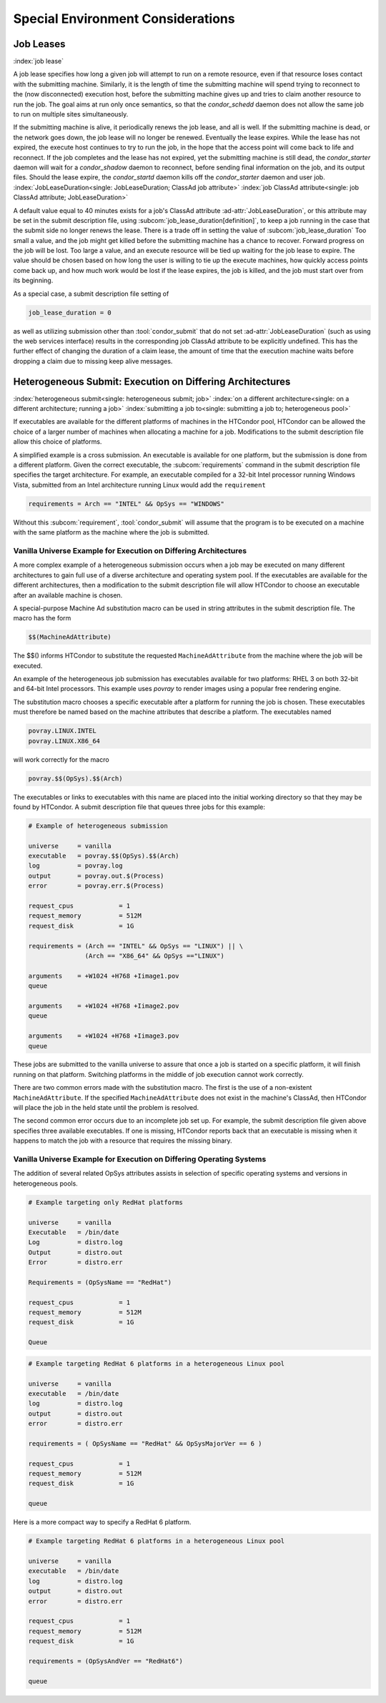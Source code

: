 Special Environment Considerations
==================================

Job Leases
----------

:index:`job lease`

A job lease specifies how long a given job will attempt to run on a
remote resource, even if that resource loses contact with the submitting
machine. Similarly, it is the length of time the submitting machine will
spend trying to reconnect to the (now disconnected) execution host,
before the submitting machine gives up and tries to claim another
resource to run the job. The goal aims at run only once semantics, so
that the *condor_schedd* daemon does not allow the same job to run on
multiple sites simultaneously.

If the submitting machine is alive, it periodically renews the job
lease, and all is well. If the submitting machine is dead, or the
network goes down, the job lease will no longer be renewed. Eventually
the lease expires. While the lease has not expired, the execute host
continues to try to run the job, in the hope that the access point
will come back to life and reconnect. If the job completes and the lease
has not expired, yet the submitting machine is still dead, the
*condor_starter* daemon will wait for a *condor_shadow* daemon to
reconnect, before sending final information on the job, and its output
files. Should the lease expire, the *condor_startd* daemon kills off
the *condor_starter* daemon and user job.
:index:`JobLeaseDuration<single: JobLeaseDuration; ClassAd job attribute>`
:index:`job ClassAd attribute<single: job ClassAd attribute; JobLeaseDuration>`

A default value equal to 40 minutes exists for a job's ClassAd attribute
:ad-attr:`JobLeaseDuration`, or this attribute may be set in the submit
description file, using
:subcom:`job_lease_duration[definition]`,
to keep a job running in the case that the submit side no longer renews
the lease. There is a trade off in setting the value of
:subcom:`job_lease_duration`
Too small a value, and the job might get killed before the submitting
machine has a chance to recover. Forward progress on the job will be
lost. Too large a value, and an execute resource will be tied up waiting
for the job lease to expire. The value should be chosen based on how
long the user is willing to tie up the execute machines, how quickly
access points come back up, and how much work would be lost if the
lease expires, the job is killed, and the job must start over from its
beginning.

As a special case, a submit description file setting of

.. code-block:: condor-submit

     job_lease_duration = 0

as well as utilizing submission other than :tool:`condor_submit` that do not
set :ad-attr:`JobLeaseDuration` (such as using the web services interface)
results in the corresponding job ClassAd attribute to be explicitly
undefined. This has the further effect of changing the duration of a
claim lease, the amount of time that the execution machine waits before
dropping a claim due to missing keep alive messages.

Heterogeneous Submit: Execution on Differing Architectures
----------------------------------------------------------

:index:`heterogeneous submit<single: heterogeneous submit; job>`
:index:`on a different architecture<single: on a different architecture; running a job>`
:index:`submitting a job to<single: submitting a job to; heterogeneous pool>`

If executables are available for the different platforms of machines in
the HTCondor pool, HTCondor can be allowed the choice of a larger number
of machines when allocating a machine for a job. Modifications to the
submit description file allow this choice of platforms.

A simplified example is a cross submission. An executable is available
for one platform, but the submission is done from a different platform.
Given the correct executable, the :subcom:`requirements` command in the submit
description file specifies the target architecture. For example, an
executable compiled for a 32-bit Intel processor running Windows Vista,
submitted from an Intel architecture running Linux would add the
``requirement``

.. code-block:: condor-submit

      requirements = Arch == "INTEL" && OpSys == "WINDOWS"

Without this :subcom:`requirement`, :tool:`condor_submit` will assume that the
program is to be executed on a machine with the same platform as the
machine where the job is submitted.

Vanilla Universe Example for Execution on Differing Architectures
'''''''''''''''''''''''''''''''''''''''''''''''''''''''''''''''''

A more complex example of a heterogeneous submission occurs when a job
may be executed on many different architectures to gain full use of a
diverse architecture and operating system pool. If the executables are
available for the different architectures, then a modification to the
submit description file will allow HTCondor to choose an executable
after an available machine is chosen.

A special-purpose Machine Ad substitution macro can be used in string
attributes in the submit description file. The macro has the form

.. code-block:: text

      $$(MachineAdAttribute)

The $$() informs HTCondor to substitute the requested
``MachineAdAttribute`` from the machine where the job will be executed.

An example of the heterogeneous job submission has executables available
for two platforms: RHEL 3 on both 32-bit and 64-bit Intel processors.
This example uses *povray* to render images using a popular free
rendering engine.

The substitution macro chooses a specific executable after a platform
for running the job is chosen. These executables must therefore be named
based on the machine attributes that describe a platform. The
executables named

.. code-block:: text

      povray.LINUX.INTEL
      povray.LINUX.X86_64

will work correctly for the macro

.. code-block:: text

      povray.$$(OpSys).$$(Arch)

The executables or links to executables with this name are placed into
the initial working directory so that they may be found by HTCondor. A
submit description file that queues three jobs for this example:

.. code-block:: condor-submit

      # Example of heterogeneous submission

      universe     = vanilla
      executable   = povray.$$(OpSys).$$(Arch)
      log          = povray.log
      output       = povray.out.$(Process)
      error        = povray.err.$(Process)

      request_cpus            = 1
      request_memory          = 512M
      request_disk            = 1G

      requirements = (Arch == "INTEL" && OpSys == "LINUX") || \
                     (Arch == "X86_64" && OpSys =="LINUX")

      arguments    = +W1024 +H768 +Iimage1.pov
      queue

      arguments    = +W1024 +H768 +Iimage2.pov
      queue

      arguments    = +W1024 +H768 +Iimage3.pov
      queue

These jobs are submitted to the vanilla universe to assure that once a
job is started on a specific platform, it will finish running on that
platform. Switching platforms in the middle of job execution cannot work
correctly.

There are two common errors made with the substitution macro. The first
is the use of a non-existent ``MachineAdAttribute``. If the specified
``MachineAdAttribute`` does not exist in the machine's ClassAd, then
HTCondor will place the job in the held state until the problem is
resolved.

The second common error occurs due to an incomplete job set up. For
example, the submit description file given above specifies three
available executables. If one is missing, HTCondor reports back that an
executable is missing when it happens to match the job with a resource
that requires the missing binary.

Vanilla Universe Example for Execution on Differing Operating Systems
'''''''''''''''''''''''''''''''''''''''''''''''''''''''''''''''''''''

The addition of several related OpSys attributes assists in selection of
specific operating systems and versions in heterogeneous pools.

.. code-block:: condor-submit

      # Example targeting only RedHat platforms

      universe     = vanilla
      Executable   = /bin/date
      Log          = distro.log
      Output       = distro.out
      Error        = distro.err

      Requirements = (OpSysName == "RedHat")

      request_cpus            = 1
      request_memory          = 512M
      request_disk            = 1G

      Queue

.. code-block:: condor-submit

      # Example targeting RedHat 6 platforms in a heterogeneous Linux pool

      universe     = vanilla
      executable   = /bin/date
      log          = distro.log
      output       = distro.out
      error        = distro.err

      requirements = ( OpSysName == "RedHat" && OpSysMajorVer == 6 )

      request_cpus            = 1
      request_memory          = 512M
      request_disk            = 1G

      queue

Here is a more compact way to specify a RedHat 6 platform.

.. code-block:: condor-submit

      # Example targeting RedHat 6 platforms in a heterogeneous Linux pool

      universe     = vanilla
      executable   = /bin/date
      log          = distro.log
      output       = distro.out
      error        = distro.err

      request_cpus            = 1
      request_memory          = 512M
      request_disk            = 1G

      requirements = (OpSysAndVer == "RedHat6")

      queue

